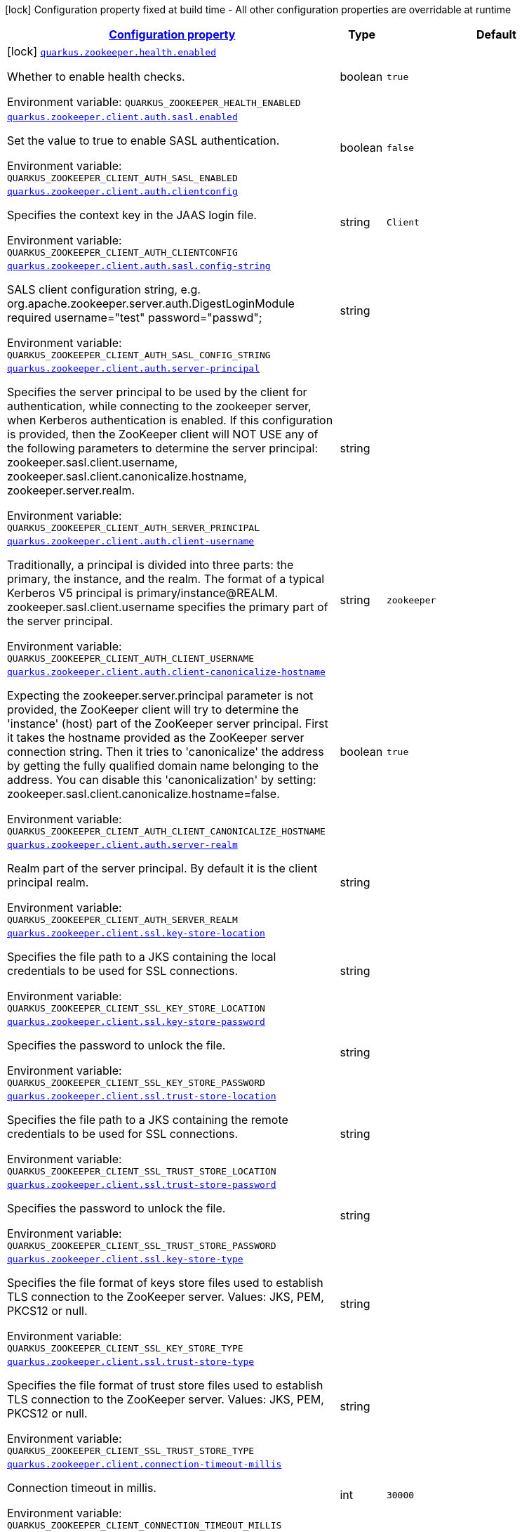 
:summaryTableId: quarkus-zookeeper
[.configuration-legend]
icon:lock[title=Fixed at build time] Configuration property fixed at build time - All other configuration properties are overridable at runtime
[.configuration-reference.searchable, cols="80,.^10,.^10"]
|===

h|[[quarkus-zookeeper_configuration]]link:#quarkus-zookeeper_configuration[Configuration property]

h|Type
h|Default

a|icon:lock[title=Fixed at build time] [[quarkus-zookeeper_quarkus.zookeeper.health.enabled]]`link:#quarkus-zookeeper_quarkus.zookeeper.health.enabled[quarkus.zookeeper.health.enabled]`

[.description]
--
Whether to enable health checks.

Environment variable: `+++QUARKUS_ZOOKEEPER_HEALTH_ENABLED+++`
--|boolean 
|`true`


a| [[quarkus-zookeeper_quarkus.zookeeper.client.auth.sasl.enabled]]`link:#quarkus-zookeeper_quarkus.zookeeper.client.auth.sasl.enabled[quarkus.zookeeper.client.auth.sasl.enabled]`

[.description]
--
Set the value to true to enable SASL authentication.

Environment variable: `+++QUARKUS_ZOOKEEPER_CLIENT_AUTH_SASL_ENABLED+++`
--|boolean 
|`false`


a| [[quarkus-zookeeper_quarkus.zookeeper.client.auth.clientconfig]]`link:#quarkus-zookeeper_quarkus.zookeeper.client.auth.clientconfig[quarkus.zookeeper.client.auth.clientconfig]`

[.description]
--
Specifies the context key in the JAAS login file.

Environment variable: `+++QUARKUS_ZOOKEEPER_CLIENT_AUTH_CLIENTCONFIG+++`
--|string 
|`Client`


a| [[quarkus-zookeeper_quarkus.zookeeper.client.auth.sasl.config-string]]`link:#quarkus-zookeeper_quarkus.zookeeper.client.auth.sasl.config-string[quarkus.zookeeper.client.auth.sasl.config-string]`

[.description]
--
SALS client configuration string, e.g. org.apache.zookeeper.server.auth.DigestLoginModule required username="test" password="passwd";

Environment variable: `+++QUARKUS_ZOOKEEPER_CLIENT_AUTH_SASL_CONFIG_STRING+++`
--|string 
|


a| [[quarkus-zookeeper_quarkus.zookeeper.client.auth.server-principal]]`link:#quarkus-zookeeper_quarkus.zookeeper.client.auth.server-principal[quarkus.zookeeper.client.auth.server-principal]`

[.description]
--
Specifies the server principal to be used by the client for authentication, while connecting to the zookeeper server, when Kerberos authentication is enabled. If this configuration is provided, then the ZooKeeper client will NOT USE any of the following parameters to determine the server principal: zookeeper.sasl.client.username, zookeeper.sasl.client.canonicalize.hostname, zookeeper.server.realm.

Environment variable: `+++QUARKUS_ZOOKEEPER_CLIENT_AUTH_SERVER_PRINCIPAL+++`
--|string 
|


a| [[quarkus-zookeeper_quarkus.zookeeper.client.auth.client-username]]`link:#quarkus-zookeeper_quarkus.zookeeper.client.auth.client-username[quarkus.zookeeper.client.auth.client-username]`

[.description]
--
Traditionally, a principal is divided into three parts: the primary, the instance, and the realm. The format of a typical Kerberos V5 principal is primary/instance@REALM. zookeeper.sasl.client.username specifies the primary part of the server principal.

Environment variable: `+++QUARKUS_ZOOKEEPER_CLIENT_AUTH_CLIENT_USERNAME+++`
--|string 
|`zookeeper`


a| [[quarkus-zookeeper_quarkus.zookeeper.client.auth.client-canonicalize-hostname]]`link:#quarkus-zookeeper_quarkus.zookeeper.client.auth.client-canonicalize-hostname[quarkus.zookeeper.client.auth.client-canonicalize-hostname]`

[.description]
--
Expecting the zookeeper.server.principal parameter is not provided, the ZooKeeper client will try to determine the 'instance' (host) part of the ZooKeeper server principal. First it takes the hostname provided as the ZooKeeper server connection string. Then it tries to 'canonicalize' the address by getting the fully qualified domain name belonging to the address. You can disable this 'canonicalization' by setting: zookeeper.sasl.client.canonicalize.hostname=false.

Environment variable: `+++QUARKUS_ZOOKEEPER_CLIENT_AUTH_CLIENT_CANONICALIZE_HOSTNAME+++`
--|boolean 
|`true`


a| [[quarkus-zookeeper_quarkus.zookeeper.client.auth.server-realm]]`link:#quarkus-zookeeper_quarkus.zookeeper.client.auth.server-realm[quarkus.zookeeper.client.auth.server-realm]`

[.description]
--
Realm part of the server principal. By default it is the client principal realm.

Environment variable: `+++QUARKUS_ZOOKEEPER_CLIENT_AUTH_SERVER_REALM+++`
--|string 
|


a| [[quarkus-zookeeper_quarkus.zookeeper.client.ssl.key-store-location]]`link:#quarkus-zookeeper_quarkus.zookeeper.client.ssl.key-store-location[quarkus.zookeeper.client.ssl.key-store-location]`

[.description]
--
Specifies the file path to a JKS containing the local credentials to be used for SSL connections.

Environment variable: `+++QUARKUS_ZOOKEEPER_CLIENT_SSL_KEY_STORE_LOCATION+++`
--|string 
|


a| [[quarkus-zookeeper_quarkus.zookeeper.client.ssl.key-store-password]]`link:#quarkus-zookeeper_quarkus.zookeeper.client.ssl.key-store-password[quarkus.zookeeper.client.ssl.key-store-password]`

[.description]
--
Specifies the password to unlock the file.

Environment variable: `+++QUARKUS_ZOOKEEPER_CLIENT_SSL_KEY_STORE_PASSWORD+++`
--|string 
|


a| [[quarkus-zookeeper_quarkus.zookeeper.client.ssl.trust-store-location]]`link:#quarkus-zookeeper_quarkus.zookeeper.client.ssl.trust-store-location[quarkus.zookeeper.client.ssl.trust-store-location]`

[.description]
--
Specifies the file path to a JKS containing the remote credentials to be used for SSL connections.

Environment variable: `+++QUARKUS_ZOOKEEPER_CLIENT_SSL_TRUST_STORE_LOCATION+++`
--|string 
|


a| [[quarkus-zookeeper_quarkus.zookeeper.client.ssl.trust-store-password]]`link:#quarkus-zookeeper_quarkus.zookeeper.client.ssl.trust-store-password[quarkus.zookeeper.client.ssl.trust-store-password]`

[.description]
--
Specifies the password to unlock the file.

Environment variable: `+++QUARKUS_ZOOKEEPER_CLIENT_SSL_TRUST_STORE_PASSWORD+++`
--|string 
|


a| [[quarkus-zookeeper_quarkus.zookeeper.client.ssl.key-store-type]]`link:#quarkus-zookeeper_quarkus.zookeeper.client.ssl.key-store-type[quarkus.zookeeper.client.ssl.key-store-type]`

[.description]
--
Specifies the file format of keys store files used to establish TLS connection to the ZooKeeper server. Values: JKS, PEM, PKCS12 or null.

Environment variable: `+++QUARKUS_ZOOKEEPER_CLIENT_SSL_KEY_STORE_TYPE+++`
--|string 
|


a| [[quarkus-zookeeper_quarkus.zookeeper.client.ssl.trust-store-type]]`link:#quarkus-zookeeper_quarkus.zookeeper.client.ssl.trust-store-type[quarkus.zookeeper.client.ssl.trust-store-type]`

[.description]
--
Specifies the file format of trust store files used to establish TLS connection to the ZooKeeper server. Values: JKS, PEM, PKCS12 or null.

Environment variable: `+++QUARKUS_ZOOKEEPER_CLIENT_SSL_TRUST_STORE_TYPE+++`
--|string 
|


a| [[quarkus-zookeeper_quarkus.zookeeper.client.connection-timeout-millis]]`link:#quarkus-zookeeper_quarkus.zookeeper.client.connection-timeout-millis[quarkus.zookeeper.client.connection-timeout-millis]`

[.description]
--
Connection timeout in millis.

Environment variable: `+++QUARKUS_ZOOKEEPER_CLIENT_CONNECTION_TIMEOUT_MILLIS+++`
--|int 
|`30000`


a| [[quarkus-zookeeper_quarkus.zookeeper.client.request-timeout-millis]]`link:#quarkus-zookeeper_quarkus.zookeeper.client.request-timeout-millis[quarkus.zookeeper.client.request-timeout-millis]`

[.description]
--
Request timeout in millis.

Environment variable: `+++QUARKUS_ZOOKEEPER_CLIENT_REQUEST_TIMEOUT_MILLIS+++`
--|int 
|`5000`


a| [[quarkus-zookeeper_quarkus.zookeeper.client.disable-autowatch-reset]]`link:#quarkus-zookeeper_quarkus.zookeeper.client.disable-autowatch-reset[quarkus.zookeeper.client.disable-autowatch-reset]`

[.description]
--
This switch controls whether automatic watch resetting is enabled. Clients automatically reset watches during session reconnect by default, this option allows the client to turn off this behavior by setting zookeeper.disableAutoWatchReset to true.

Environment variable: `+++QUARKUS_ZOOKEEPER_CLIENT_DISABLE_AUTOWATCH_RESET+++`
--|boolean 
|`false`


a| [[quarkus-zookeeper_quarkus.zookeeper.client.secure]]`link:#quarkus-zookeeper_quarkus.zookeeper.client.secure[quarkus.zookeeper.client.secure]`

[.description]
--
If you want to connect to the server secure client port, you need to set this property to true on the client. This will connect to server using SSL with specified credentials. Note that it requires the Netty client.

Environment variable: `+++QUARKUS_ZOOKEEPER_CLIENT_SECURE+++`
--|boolean 
|`false`


a| [[quarkus-zookeeper_quarkus.zookeeper.client.client-cnxn-socket]]`link:#quarkus-zookeeper_quarkus.zookeeper.client.client-cnxn-socket[quarkus.zookeeper.client.client-cnxn-socket]`

[.description]
--
Specifies which ClientCnxnSocket to be used. Possible values are org.apache.zookeeper.ClientCnxnSocketNIO and org.apache.zookeeper.ClientCnxnSocketNetty . Default is org.apache.zookeeper.ClientCnxnSocketNIO . If you want to connect to server's secure client port, you need to set this property to org.apache.zookeeper.ClientCnxnSocketNetty on client.

Environment variable: `+++QUARKUS_ZOOKEEPER_CLIENT_CLIENT_CNXN_SOCKET+++`
--|string 
|`org.apache.zookeeper.ClientCnxnSocketNIO`


a| [[quarkus-zookeeper_quarkus.zookeeper.client.jute-max-buffer]]`link:#quarkus-zookeeper_quarkus.zookeeper.client.jute-max-buffer[quarkus.zookeeper.client.jute-max-buffer]`

[.description]
--
In the client side, it specifies the maximum size of the incoming data from the server. The default is 0xfffff(1048575) bytes, or just under 1M. This is really a sanity check. The ZooKeeper server is designed to store and send data on the order of kilobytes. If incoming data length is more than this value, an IOException is raised. This value of client side should keep same with the server side(Setting System.setProperty("jute.maxbuffer", "xxxx") in the client side will work), otherwise problems will arise.

Environment variable: `+++QUARKUS_ZOOKEEPER_CLIENT_JUTE_MAX_BUFFER+++`
--|int 
|`1048575`


a| [[quarkus-zookeeper_quarkus.zookeeper.session.connection-string]]`link:#quarkus-zookeeper_quarkus.zookeeper.session.connection-string[quarkus.zookeeper.session.connection-string]`

[.description]
--
Comma separated host:port pairs, each corresponding to a zk server.

Environment variable: `+++QUARKUS_ZOOKEEPER_SESSION_CONNECTION_STRING+++`
--|string 
|required icon:exclamation-circle[title=Configuration property is required]


a| [[quarkus-zookeeper_quarkus.zookeeper.session.timeout]]`link:#quarkus-zookeeper_quarkus.zookeeper.session.timeout[quarkus.zookeeper.session.timeout]`

[.description]
--
Session timeout in milliseconds.

Environment variable: `+++QUARKUS_ZOOKEEPER_SESSION_TIMEOUT+++`
--|int 
|`30000`


a| [[quarkus-zookeeper_quarkus.zookeeper.session.can-be-read-only]]`link:#quarkus-zookeeper_quarkus.zookeeper.session.can-be-read-only[quarkus.zookeeper.session.can-be-read-only]`

[.description]
--
Whether the created client is allowed to go to read-only mode in case of partitioning. Read-only mode basically means that if the client can't find any majority servers but there's partitioned server it could reach, it connects to one in read-only mode.

Environment variable: `+++QUARKUS_ZOOKEEPER_SESSION_CAN_BE_READ_ONLY+++`
--|boolean 
|`false`

|===
